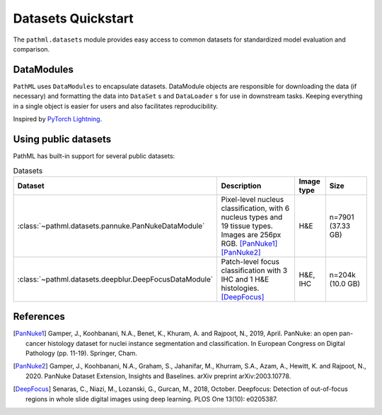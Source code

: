 Datasets Quickstart
===================

The ``pathml.datasets`` module provides easy access to common datasets for standardized model evaluation and comparison.

DataModules
--------------

``PathML`` uses ``DataModules`` to encapsulate datasets.
DataModule objects are responsible for downloading the data (if necessary) and formatting the data into ``DataSet`` s and
``DataLoader`` s for use in downstream tasks.
Keeping everything in a single object is easier for users and also facilitates reproducibility.

Inspired by `PyTorch Lightning <https://pytorch-lightning.readthedocs.io/en/latest/datamodules.html>`_.


Using public datasets
---------------------

PathML has built-in support for several public datasets:

.. list-table:: Datasets
   :widths: 20 50 10 20
   :header-rows: 1

   * - Dataset
     - Description
     - Image type
     - Size
   * - :class:`~pathml.datasets.pannuke.PanNukeDataModule`
     - Pixel-level nucleus classification, with 6 nucleus types and 19 tissue types.
       Images are 256px RGB. [PanNuke1]_ [PanNuke2]_
     - H&E
     - n=7901 (37.33 GB)
   * - :class:`~pathml.datasets.deepblur.DeepFocusDataModule`
     - Patch-level focus classification with 3 IHC and 1 H&E histologies. [DeepFocus]_
     - H&E, IHC
     - n=204k (10.0 GB)


References
----------

.. [PanNuke1] Gamper, J., Koohbanani, N.A., Benet, K., Khuram, A. and Rajpoot, N., 2019, April. PanNuke: an open pan-cancer
        histology dataset for nuclei instance segmentation and classification. In European Congress on Digital
        Pathology (pp. 11-19). Springer, Cham.
.. [PanNuke2] Gamper, J., Koohbanani, N.A., Graham, S., Jahanifar, M., Khurram, S.A., Azam, A., Hewitt, K. and Rajpoot, N.,
        2020. PanNuke Dataset Extension, Insights and Baselines. arXiv preprint arXiv:2003.10778.
.. [DeepFocus] Senaras, C., Niazi, M., Lozanski, G., Gurcan, M., 2018, October. Deepfocus: Detection of out-of-focus regions
        in whole slide digital images using deep learning. PLOS One 13(10): e0205387.
